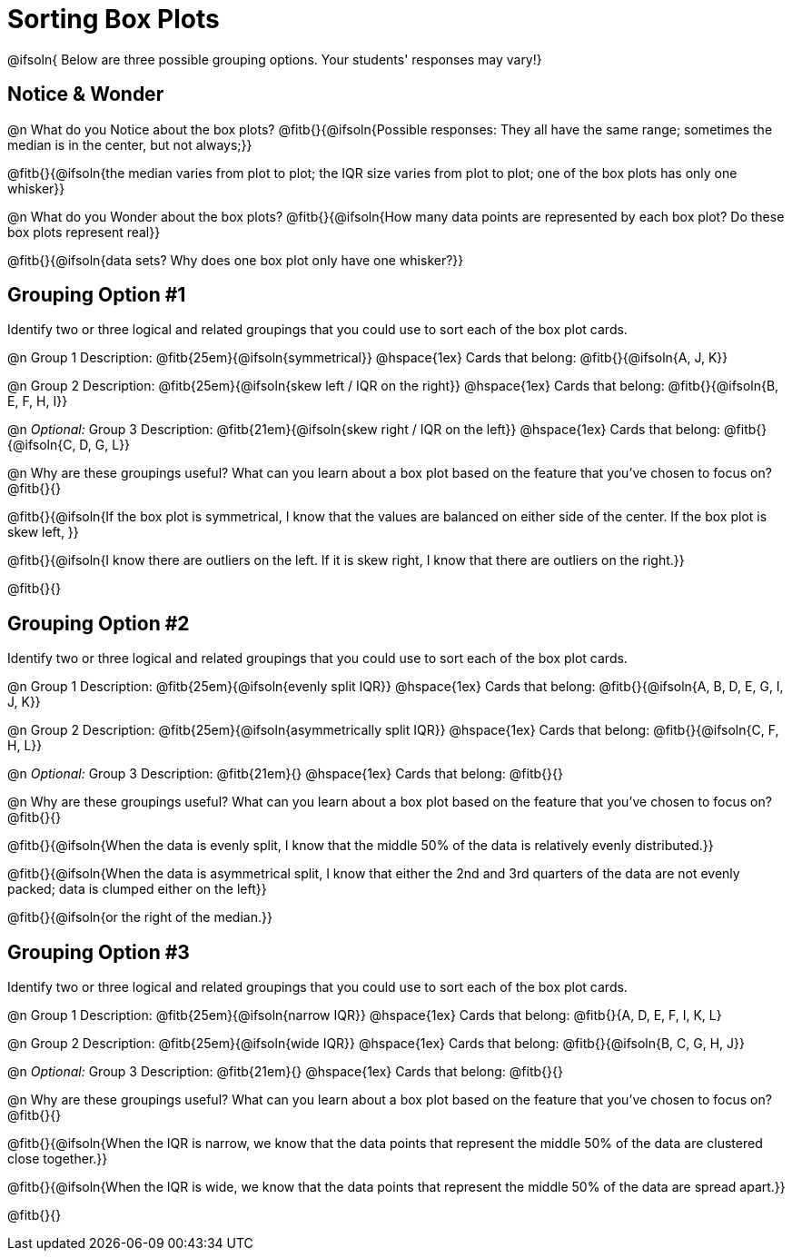= Sorting Box Plots

@ifsoln{ Below are three possible grouping options. Your students' responses may vary!}

== Notice & Wonder

@n What do you Notice about the box plots? @fitb{}{@ifsoln{Possible responses: They all have the same range; sometimes the median is in the center, but not always;}}

@fitb{}{@ifsoln{the median varies from plot to plot; the IQR size varies from plot to plot; one of the box plots has only one whisker}}

@n What do you Wonder about the box plots? @fitb{}{@ifsoln{How many data points are represented by each box plot? Do these box plots represent real}}

@fitb{}{@ifsoln{data sets? Why does one box plot only have one whisker?}}

== Grouping Option #1

Identify two or three logical and related groupings that you could use to sort each of the box plot cards.

@n Group 1 Description: @fitb{25em}{@ifsoln{symmetrical}} @hspace{1ex} Cards that belong: @fitb{}{@ifsoln{A, J, K}}

@n Group 2 Description: @fitb{25em}{@ifsoln{skew left / IQR on the right}} @hspace{1ex} Cards that belong: @fitb{}{@ifsoln{B, E, F, H, I}}

@n _Optional:_ Group 3 Description: @fitb{21em}{@ifsoln{skew right / IQR on the left}} @hspace{1ex} Cards that belong: @fitb{}{@ifsoln{C, D, G, L}}


@n Why are these groupings useful? What can you learn about a box plot based on the feature that you've chosen to focus on?  @fitb{}{}

@fitb{}{@ifsoln{If the box plot is symmetrical, I know that the values are balanced on either side of the center. If the box plot is skew left, }}

@fitb{}{@ifsoln{I know there are outliers on the left. If it is skew right, I know that there are outliers on the right.}}

@fitb{}{}

== Grouping Option #2

Identify two or three logical and related groupings that you could use to sort each of the box plot cards.

@n Group 1 Description: @fitb{25em}{@ifsoln{evenly split IQR}} @hspace{1ex} Cards that belong: @fitb{}{@ifsoln{A, B, D, E, G, I, J, K}}

@n Group 2 Description: @fitb{25em}{@ifsoln{asymmetrically split IQR}} @hspace{1ex} Cards that belong: @fitb{}{@ifsoln{C, F, H, L}}

@n _Optional:_ Group 3  Description: @fitb{21em}{} @hspace{1ex} Cards that belong: @fitb{}{}


@n Why are these groupings useful? What can you learn about a box plot based on the feature that you've chosen to focus on?  @fitb{}{}

@fitb{}{@ifsoln{When the data is evenly split, I know that the middle 50% of the data is relatively evenly distributed.}}

@fitb{}{@ifsoln{When the data is asymmetrical split, I know that either the 2nd and 3rd quarters of the data are not evenly packed; data is clumped either on the left}}

@fitb{}{@ifsoln{or the right of the median.}}

== Grouping Option #3

Identify two or three logical and related groupings that you could use to sort each of the box plot cards.

@n Group 1 Description: @fitb{25em}{@ifsoln{narrow IQR}} @hspace{1ex} Cards that belong: @fitb{}{A, D, E, F, I, K, L}

@n Group 2 Description: @fitb{25em}{@ifsoln{wide IQR}} @hspace{1ex} Cards that belong: @fitb{}{@ifsoln{B, C, G, H, J}}

@n _Optional:_ Group 3 Description: @fitb{21em}{} @hspace{1ex} Cards that belong: @fitb{}{}


@n Why are these groupings useful? What can you learn about a box plot based on the feature that you've chosen to focus on? @fitb{}{}

@fitb{}{@ifsoln{When the IQR is narrow, we know that the data points that represent the middle 50% of the data are clustered close together.}}
        
@fitb{}{@ifsoln{When the IQR is wide, we know that the data points that represent the middle 50% of the data are spread apart.}}

@fitb{}{}